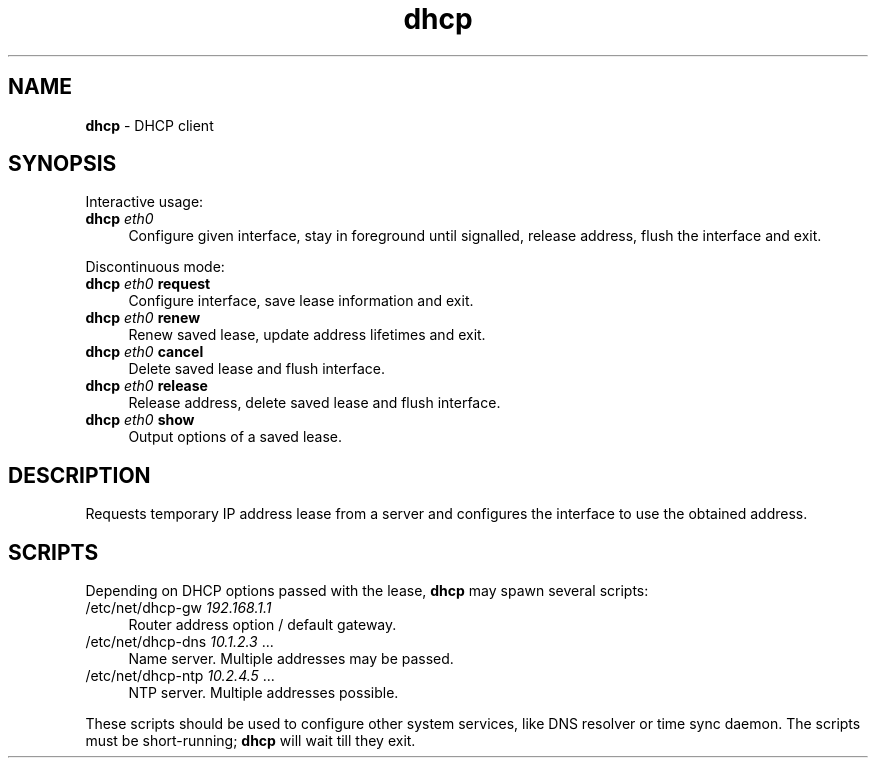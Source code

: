 .TH dhcp 8
'''
.SH NAME
\fBdhcp\fR \- DHCP client
'''
.SH SYNOPSIS
Interactive usage:
.IP "\fBdhcp\fR \fIeth0\fR" 4
Configure given interface, stay in foreground until signalled, release address,
flush the interface and exit.
.P
Discontinuous mode:
.IP "\fBdhcp\fR \fIeth0\fR \fBrequest\fR" 4
Configure interface, save lease information and exit.
.IP "\fBdhcp\fR \fIeth0\fR \fBrenew\fR" 4
Renew saved lease, update address lifetimes and exit.
.IP "\fBdhcp\fR \fIeth0\fR \fBcancel\fB" 4
Delete saved lease and flush interface.
.IP "\fBdhcp\fR \fIeth0\fR \fBrelease\fB" 4
Release address, delete saved lease and flush interface.
.IP "\fBdhcp\fR \fIeth0\fR \fBshow\fB" 4
Output options of a saved lease.
'''
.SH DESCRIPTION
Requests temporary IP address lease from a server and configures the interface
to use the obtained address.
'''
.SH SCRIPTS
Depending on DHCP options passed with the lease, \fBdhcp\fR may spawn
several scripts:
.IP "/etc/net/dhcp-gw \fI192.168.1.1\fR" 4
Router address option / default gateway.
.IP "/etc/net/dhcp-dns \fI10.1.2.3\fR ..." 4
Name server. Multiple addresses may be passed.
.IP "/etc/net/dhcp-ntp \fI10.2.4.5\fR ..." 4
NTP server. Multiple addresses possible.
.P
These scripts should be used to configure other system services,
like DNS resolver or time sync daemon. The scripts must be short-running;
\fBdhcp\fR will wait till they exit.
